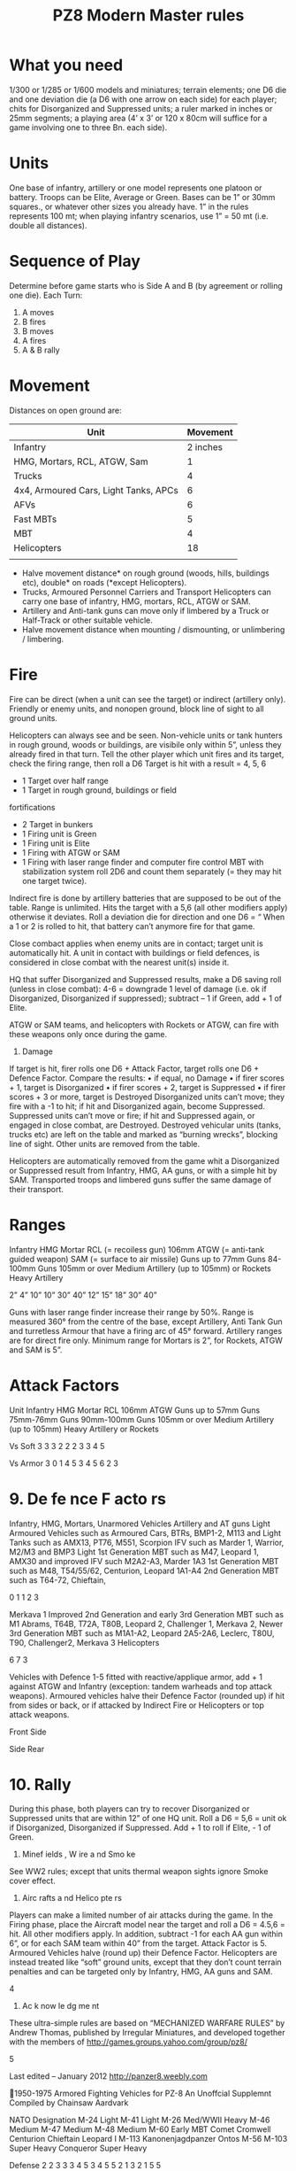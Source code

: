 #+TITLE: PZ8 Modern Master rules

* What you need
1/300 or 1/285 or 1/600 models and miniatures; terrain elements; one D6 die and
one deviation die (a D6 with one arrow on each side) for each player; chits for
Disorganized and Suppressed units; a ruler marked in inches or 25mm segments; a
playing area (4’ x 3’ or 120 x 80cm will suffice for a game involving one to
three Bn. each side).

* Units
One base of infantry, artillery or one model represents one platoon or battery.
Troops can be Elite, Average or Green. Bases can be 1” or 30mm squares., or
whatever other sizes you already have. 1” in the rules represents 100 mt; when
playing infantry scenarios, use 1” = 50 mt (i.e. double all distances).

* Sequence of Play 
Determine before game starts who is Side A and B (by agreement or rolling one
die). Each Turn:

 1) A moves
 2) B fires
 3) B moves
 4) A fires
 5) A & B rally
* Movement 
  Distances on open ground are:

  | Unit                                  | Movement |
  |---------------------------------------+----------|
  | Infantry                              | 2 inches |
  | HMG, Mortars, RCL, ATGW, Sam          |        1 |
  | Trucks                                |        4 |
  | 4x4, Armoured Cars, Light Tanks, APCs |        6 |
  | AFVs                                  |        6 |
  | Fast MBTs                             |        5 |
  | MBT                                   |        4 |
  | Helicopters                           |       18 |
  |                                       |          |

  - Halve movement distance* on rough ground (woods, hills, buildings etc),
    double* on roads (*except Helicopters). 
  - Trucks, Armoured Personnel Carriers and Transport Helicopters can carry one
    base of infantry, HMG, mortars, RCL, ATGW or SAM.
  - Artillery and Anti-tank guns can move only if limbered by a Truck or
    Half-Track or other suitable vehicle. 
  - Halve movement distance when mounting / dismounting, or unlimbering /
    limbering. 

* Fire
  Fire can be direct (when a unit can see the target) or indirect (artillery
  only). Friendly or enemy units, and nonopen ground, block line of sight to all
  ground units.

  Helicopters can always see and be seen. Non-vehicle units or tank hunters in
  rough ground, woods or buildings, are visibile only within 5”, unless they
  already fired in that turn. Tell the other player which unit fires and its
  target, check the firing range, then roll a D6 Target is hit with a result =
  4, 5, 6

  - 1 Target over half range
  - 1 Target in rough ground, buildings or field
  fortifications
  - 2 Target in bunkers
  - 1 Firing unit is Green
  + 1 Firing unit is Elite
  + 1 Firing with ATGW or SAM
  + 1 Firing with laser range finder and computer fire control MBT with
    stabilization system roll 2D6 and count them separately (= they may hit one
    target twice). 

  Indirect fire is done by artillery batteries
  that are supposed to be out of the table. Range is unlimited. Hits the target
  with a 5,6 (all other modifiers apply) otherwise it deviates. Roll a deviation
  die for direction and one D6 = “ When a 1 or 2 is rolled to hit, that battery
  can’t anymore fire for that game.

  Close combact applies when enemy units are in contact; target unit is
  automatically hit. A unit in contact with buildings or field defences, is
  considered in close combat with the nearest unit(s) inside it.
  
  HQ that suffer Disorganized and Suppressed results, make a D6 saving roll
  (unless in close combat): 4-6 = downgrade 1 level of damage (i.e. ok if
  Disorganized, Disorganized if suppressed); subtract – 1 if Green, add + 1 of
  Elite.

  ATGW or SAM teams, and helicopters with Rockets or ATGW, can fire with these
  weapons only once during the game.
  6. Damage
  If target is hit, firer rolls one D6 + Attack Factor, target rolls one D6 +
  Defence Factor. Compare the results: • if equal, no Damage • if firer scores +
  1, target is Disorganized • if firer scores + 2, target is Suppressed • if firer
  scores + 3 or more, target is Destroyed Disorganized units can’t move; they fire
  with a -1 to hit; if hit and Disorganized again, become Suppressed. Suppressed
  units can’t move or fire; if hit and Suppressed again, or engaged in close
  combat, are Destroyed. Destroyed vehicular units (tanks, trucks etc) are left on
  the table and marked as “burning wrecks”, blocking line of sight. Other units
  are removed from the table.

  Helicopters are automatically removed from the game whit a Disorganized or
  Suppressed result from Infantry, HMG, AA guns, or with a simple hit by SAM.
  Transported troops and limbered guns suffer the same damage of their transport.
  
* Ranges
Infantry
HMG
Mortar
RCL (= recoiless gun) 106mm
ATGW (= anti-tank guided weapon)
SAM (= surface to air missile)
Guns up to 77mm
Guns 84-100mm
Guns 105mm or over
Medium Artillery (up to 105mm) or Rockets
Heavy Artillery

2”
4”
10”
10”
30”
40”
12”
15”
18”
30”
40”

Guns with laser range finder increase their range by 50%.
Range is measured 360° from the centre of the base,
except Artillery, Anti Tank Gun and turretless Armour that
have a firing arc of 45° forward. Artillery ranges are for
direct fire only. Minimum range for Mortars is 2”, for
Rockets, ATGW and SAM is 5”.

* Attack Factors
Unit
Infantry
HMG
Mortar
RCL 106mm
ATGW
Guns up to 57mm
Guns 75mm-76mm
Guns 90mm-100mm
Guns 105mm or over
Medium Artillery (up to 105mm)
Heavy Artillery or Rockets

Vs Soft
3
3
3
2
2
2
3
3
4
5

Vs Armor
3
0
1
4
5
3
4
5
6
2
3

* 9. De fe nce F acto rs
Infantry, HMG, Mortars, Unarmored Vehicles
Artillery and AT guns
Light Armoured Vehicles such as
Armoured Cars, BTRs, BMP1-2, M113 and Light
Tanks such as AMX13, PT76, M551, Scorpion
IFV such as Marder 1, Warrior, M2/M3 and BMP3
Light 1st Generation MBT such as M47, Leopard 1,
AMX30 and improved IFV such M2A2-A3, Marder
1A3
1st Generation MBT such as M48, T54/55/62,
Centurion, Leopard 1A1-A4
2nd Generation MBT such as T64-72, Chieftain,

0
1
1
2
3

Merkava 1
Improved 2nd Generation and early 3rd Generation
MBT such as M1 Abrams, T64B, T72A, T80B,
Leopard 2, Challenger 1, Merkava 2,
Newer 3rd Generation MBT such as M1A1-A2,
Leopard 2A5-2A6, Leclerc, T80U, T90, Challenger2,
Merkava 3
Helicopters

6
7
3

Vehicles with Defence 1-5 fitted with reactive/applique
armor, add + 1 against ATGW and Infantry (exception:
tandem warheads and top attack weapons).
Armoured vehicles halve their Defence Factor (rounded up)
if hit from sides or back, or if attacked by Indirect Fire or
Helicopters or top attack weapons.

Front
Side

Side
Rear

* 10. Rally
During this phase, both players can try to recover
Disorganized or Suppressed units that are within 12” of one
HQ unit. Roll a D6 = 5,6 = unit ok if Disorganized,
Disorganized if Suppressed. Add + 1 to roll if Elite, - 1 of
Green.
11. Minef ields , W ire a nd Smo ke
See WW2 rules; except that units thermal weapon sights
ignore Smoke cover effect.
12. Airc rafts a nd Helico pte rs
Players can make a limited number of air attacks during the
game. In the Firing phase, place the Aircraft model near the
target and roll a D6 = 4.5,6 = hit. All other modifiers apply.
In addition, subtract -1 for each AA gun within 6”, or for
each SAM team within 40” from the target.
Attack Factor is 5. Armoured Vehicles halve (round up) their
Defence Factor.
Helicopters are instead treated like “soft” ground units,
except that they don’t count terrain penalties and can be
targeted only by Infantry, HMG, AA guns and SAM.

4

13. Ac k now le dg me nt
These ultra-simple rules are based on “MECHANIZED
WARFARE RULES” by Andrew Thomas, published by Irregular
Miniatures, and developed together with the members of
http://games.groups.yahoo.com/group/pz8/

5

Last edited – January 2012 http://panzer8.weebly.com

1950-1975 Armored Fighting Vehicles for PZ-8
An Unoffcial Supplemnt Compiled by Chainsaw Aardvark

NATO
Designation
M-24 Light
M-41 Light
M-26 Med/WWII Heavy
M-46 Medium
M-47 Medium
M-48 Medium
M-60 Early MBT
Comet
Cromwell
Centurion
Chieftain
Leopard I
M-113
Kanonenjagdpanzer
Ontos
M-56
M-103 Super Heavy
Conqueror Super Heavy

Defense
2
2
3
3
3
4
5
3
4
5
5
2
1
3
2
1
5
5

Movement
5
5
2
3
4
4
3
5
4
3
3
5
6
4
4
3
2
2

Range
10
12
15
15
15
15
18
12
12
12
18
18
4
15
10
15
18
18

Soft

Defense
4
5
5
4
3
4
2
1
1
1
1
2
2
3
3
5

Movement
4
4
5
5
4
3
4
6
6
5
6
4
4
4
3
2

Range
15
18
18
18
12
15
12
15
4
4
4
12
12
15
15
15

Soft

Defense
2
5
3
3
1
1
0
0
1
1
1

Movement
6
5
4
4
6
6
6
4
6
5
5

Range
12
18
10
12
5
12
10
4
4

Soft

Defense
0
1
1
0
1
1

Movement
4
3
3
2
3
3

Range
30
30
30
40
10
40

Soft

Defense
1
1
1
1
1
5
3
3

Movement
4
5
6
6
5
4
4
4

Range
30
12
30
18
12
-

Soft

Armor

Notes

Similar Vehicles
Scorpion

2
2
2
2
2
3
3
2
2
2
3
3
3
2
2
3
3
3

3
4
5
5
5
5
6
4
4
4
6
6
0
5
4
5
6
6

Armor
5
6
6
6
4
5
4
4
0
0
0
3
4
5
5
5

Notes

3
3
3
3
2
2
2
2
3
3
3
2
2
3
2
2

Armor
4
6
3
4
2
4
4
0
0

Notes

2
3
2
2
2
2
2
3
3

Similar Vehicles
Sk-105

Generic Armored Car with WWII gun
Wheeled
Wheeled
Wheeled, Squad
Squad
Squad
Squad, Wheeled

M-8 Greyhound
Alvis Saladin
Technical, Land Rover
M35, Ural-375D

Armor
3
3
2
3
1
3

Notes

5
5
4
5
3
5

Similar Vehicles
BM-30
M-270
M-109
SO-203, M110A2

Battlfied Missile Trasporter Erector Launcher

SS-1 Scud, Pluton,

Armor

Notes
SAM Unit on MT-LB Chasis
M2 can cary squad, both might have ATGM
Usually 20 or 30mm cannons, may have squad
ATGM Carrier M-113
Carries 2x other units, Amphibious
May cary a squad
Used by Syria in 1956/1965
Mine Clear, Bridge Layer, etc.

Similar Vehicles
SA-8, SA-9
Maarder, Warrior, BMP-2
LAV-25, Piranah

Squad, Possibly MG Door-gunners
Might have ATGMs or Rockets

UH-1, Mi-8
AH-1, Mi-24

Panther, Tiger

Late Models 105mm

Late Models 105mm
OF-40
Tracked APC, Amphibious
Fixed Forward Tank Destroyer
Recoiless Rifles Tank Destroyer
Airdrop Tank Destroyer
Rare Super-Heavy
Rare Super-Heavy

Warsaw Pact
Designation
T-55
T-62
T-64
T-72
T-34/85
JS-III
PT-76
BMP-1
BTR
MT-LB
BRDM
ZSU-57
ASU-85
SU-100
ISU-122
T-10 Heavy

Similar Vehicles
type 59, type 69

Russia only, AT-8 Posible

Amphibious
Squad, Amphibious, ATGM
Squad, Amphibious, Wheeled
Squad, Amphibious
Wheeled, ATGM version possible
Tracked AA Gun
VDV (Airdrop) Assault Gun, No Turret
No Turret
No Turret
Rare Super-Heavy

BMD (Air-Droppable)

Gepard, PIVADS

Miscelanious and NonAligned
Designation
AMX-13
AMX-30
M4 Sherman
M4 Upgrade
45mm Armored Car
76mm Armored Car
Recoiless Rifle Jeep
Average 2.5 ton truck
Half Track
Non-Ampbious Tracked APC
Non-Ampbious Wheeled APC

FV-432
Saracen

Self Propelled Artillery
Systems
Designation
MLRS Wheeled
MLRS Tracked
105mm SP
155mm SP
Motor SP
SRBM TEL

Anachronistc, Varients,
and Specialty
Designation
Wheeled SAM Vehicle
M2/M3 Bradley
8X8 Wheeled AFV
M-901 Improved TOW Vehicle
Sidewall Hovercraft
Merkava (Early)
Panzer IV
Tracked Enginering Vehicle
Light Transport Helicopter
Attack Helicopter

1
2

18
18

2
3
2
-

3
5
6
4
-

LCAC, Gus Class


